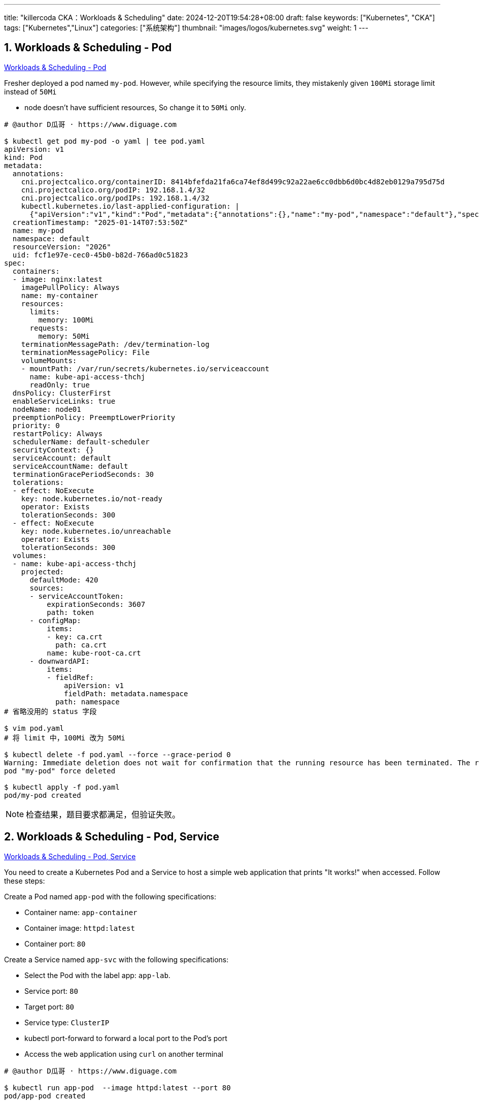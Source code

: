 ---
title: "killercoda CKA：Workloads & Scheduling"
date: 2024-12-20T19:54:28+08:00
draft: false
keywords: ["Kubernetes", "CKA"]
tags: ["Kubernetes","Linux"]
categories: ["系统架构"]
thumbnail: "images/logos/kubernetes.svg"
weight: 1
---

// * https://killercoda.com/killer-shell-cka[Killer Shell CKA | Killercoda^]
// * https://killercoda.com/sachin/course/CKA
// * https://killer.sh/[Killer Shell - Exam Simulators^] -- 收费，30刀

// 不足之处：
//
// . 对 Pod 定义中 `command`、 `args`、 `volumes` 等不熟悉
// . 对 ConfigMap 的使用不是很熟练。
// . apt 查询可升级版本不熟悉
// . Secret 各种创建不熟悉
// . kubectl -o jsonpath='<jsonpath>' 用法
// . 各个常用资源的 apiGroup 不是特别清楚
// . Pod 对 Volume 的使用，以及结合 ConfigMap 的使用
// . etcd 的基本运维操作
// . 对 Ingress 的一些 Annotation 不熟悉
// . 可以使用 run 来启动一个 Pod，不能使用 create 创建
// . 对 NetworkPolicy 的规则不了解
// . 对 rollout 等一些命令行的操作还不是很熟悉
// .
// .

:sectnums:


== Workloads & Scheduling - Pod

https://killercoda.com/sachin/course/CKA/pod[Workloads & Scheduling - Pod^]

****
Fresher deployed a pod named `my-pod`. However, while specifying the resource limits, they mistakenly given `100Mi` storage limit instead of `50Mi`

* node doesn't have sufficient resources, So change it to `50Mi` only.
****

[source%nowrap,bash,{source_attr}]
----
# @author D瓜哥 · https://www.diguage.com

$ kubectl get pod my-pod -o yaml | tee pod.yaml
apiVersion: v1
kind: Pod
metadata:
  annotations:
    cni.projectcalico.org/containerID: 8414bfefda21fa6ca74ef8d499c92a22ae6cc0dbb6d0bc4d82eb0129a795d75d
    cni.projectcalico.org/podIP: 192.168.1.4/32
    cni.projectcalico.org/podIPs: 192.168.1.4/32
    kubectl.kubernetes.io/last-applied-configuration: |
      {"apiVersion":"v1","kind":"Pod","metadata":{"annotations":{},"name":"my-pod","namespace":"default"},"spec":{"containers":[{"image":"nginx:latest","name":"my-container","resources":{"limits":{"memory":"100Mi"},"requests":{"memory":"50Mi"}}}]}}
  creationTimestamp: "2025-01-14T07:53:50Z"
  name: my-pod
  namespace: default
  resourceVersion: "2026"
  uid: fcf1e97e-cec0-45b0-b82d-766ad0c51823
spec:
  containers:
  - image: nginx:latest
    imagePullPolicy: Always
    name: my-container
    resources:
      limits:
        memory: 100Mi
      requests:
        memory: 50Mi
    terminationMessagePath: /dev/termination-log
    terminationMessagePolicy: File
    volumeMounts:
    - mountPath: /var/run/secrets/kubernetes.io/serviceaccount
      name: kube-api-access-thchj
      readOnly: true
  dnsPolicy: ClusterFirst
  enableServiceLinks: true
  nodeName: node01
  preemptionPolicy: PreemptLowerPriority
  priority: 0
  restartPolicy: Always
  schedulerName: default-scheduler
  securityContext: {}
  serviceAccount: default
  serviceAccountName: default
  terminationGracePeriodSeconds: 30
  tolerations:
  - effect: NoExecute
    key: node.kubernetes.io/not-ready
    operator: Exists
    tolerationSeconds: 300
  - effect: NoExecute
    key: node.kubernetes.io/unreachable
    operator: Exists
    tolerationSeconds: 300
  volumes:
  - name: kube-api-access-thchj
    projected:
      defaultMode: 420
      sources:
      - serviceAccountToken:
          expirationSeconds: 3607
          path: token
      - configMap:
          items:
          - key: ca.crt
            path: ca.crt
          name: kube-root-ca.crt
      - downwardAPI:
          items:
          - fieldRef:
              apiVersion: v1
              fieldPath: metadata.namespace
            path: namespace
# 省略没用的 status 字段

$ vim pod.yaml
# 将 limit 中，100Mi 改为 50Mi

$ kubectl delete -f pod.yaml --force --grace-period 0
Warning: Immediate deletion does not wait for confirmation that the running resource has been terminated. The resource may continue to run on the cluster indefinitely.
pod "my-pod" force deleted

$ kubectl apply -f pod.yaml
pod/my-pod created
----

NOTE: 检查结果，题目要求都满足，但验证失败。


== Workloads & Scheduling - Pod, Service 

https://killercoda.com/sachin/course/CKA/pod-svc[Workloads & Scheduling - Pod, Service^]

****
You need to create a Kubernetes Pod and a Service to host a simple web application that prints "It works!" when accessed. Follow these steps:

Create a Pod named `app-pod` with the following specifications:

* Container name: `app-container`
* Container image: `httpd:latest`
* Container port: `80`

Create a Service named `app-svc` with the following specifications:

* Select the Pod with the label app: `app-lab`.
* Service port: `80`
* Target port: `80`
* Service type: `ClusterIP`
* kubectl port-forward to forward a local port to the Pod's port
* Access the web application using `curl` on another terminal
****

[source%nowrap,bash,{source_attr}]
----
# @author D瓜哥 · https://www.diguage.com

$ kubectl run app-pod  --image httpd:latest --port 80
pod/app-pod created

$ kubectl get pod app-pod | tee pod.yaml

$ kubectl create service clusterip app-svc --tcp 80:80
service/app-svc created

$ kubectl get svc app-svc -o yaml | tee -a pod.yaml

# 可以通过命令来创建资源，然后导出到文件中，再修改文件

$ cat pod.yaml
apiVersion: v1
kind: Pod
metadata:
  labels:
    run: app-pod
  name: app-pod
spec:
  containers:
  - image: httpd:latest
    name: app-container
    ports:
    - containerPort: 80
      protocol: TCP
---
apiVersion: v1
kind: Service
metadata:
  name: app-svc
  labels:
    app: app-lab
spec:
  ports:
  - port: 80
    protocol: TCP
    targetPort: 80
  selector:
    run: app-pod
  type: ClusterIP

$ kubectl apply -f pod.yaml
pod/app-pod created
service/app-svc created

$ kubectl get pod app-pod --show-labels -o wide
NAME      READY   STATUS    RESTARTS   AGE   IP            NODE     NOMINATED NODE   READINESS GATES   LABELS
app-pod   1/1     Running   0          20s   192.168.1.6   node01   <none>           <none>            run=app-pod

$ kubectl get svc app-svc --show-labels -o wide
NAME      TYPE        CLUSTER-IP       EXTERNAL-IP   PORT(S)   AGE   SELECTOR      LABELS
app-svc   ClusterIP   10.102.214.213   <none>        80/TCP    39s   run=app-pod   app=app-lab

$ kubectl port-forward services/app-svc 8080:80
Forwarding from 127.0.0.1:8080 -> 80
Forwarding from [::1]:8080 -> 80
Handling connection for 8080

# 打开另外一个终端
$ curl localhost:8080
<html><body><h1>It works!</h1></body></html>
----


== Workloads & Scheduling - Pod, Service - 1 

https://killercoda.com/sachin/course/CKA/pod-svc-1[Workloads & Scheduling - Pod, Service - 1^]

****
Create a pod named `ubuntu-pod` using the `ubuntu` image with the labels set to `app=os` . Now, create a service named `ubuntu-service` to expose the `ubuntu-pod` application within the cluster on port `8080` .
****

[source%nowrap,bash,{source_attr}]
----
# @author D瓜哥 · https://www.diguage.com

$ vim pod.yaml
# 输入 YAML 文件

$ cat pod.yaml
apiVersion: v1
kind: Pod
metadata:
  name: ubuntu-pod
  labels:
    app: os
spec:
  containers:
  - name: ubuntu
    image: ubuntu
    ports:
    - containerPort: 80
    command:
      - sleep
      - "3600"
---
apiVersion: v1
kind: Service
metadata:
  name: ubuntu-service
spec:
  selector:
    app: os
  ports:
    - name: ubuntu
      protocol: TCP
      port: 80
      targetPort: 8080

$ kubectl apply -f pod.yaml
pod/ubuntu-pod created

$ kubectl get pod --show-labels
NAME         READY   STATUS    RESTARTS   AGE   LABELS
ubuntu-pod   1/1     Running   0          25s   app=os

$ kubectl get svc -o wide
NAME             TYPE        CLUSTER-IP     EXTERNAL-IP   PORT(S)   AGE   SELECTOR
ubuntu-service   ClusterIP   10.111.7.177   <none>        80/TCP    15s   app=os
----

TIP: 感觉这个题目有点莫名其妙！


== Workloads & Scheduling - Deployment 

https://killercoda.com/sachin/course/CKA/deployment[Workloads & Scheduling - Deployment^]

****
Create a deployment named `nginx-app-deployment` using the `nginx` image and scale the application pods to `3` .
****

[source%nowrap,bash,{source_attr}]
----
# @author D瓜哥 · https://www.diguage.com

$ kubectl create deployment nginx-app-deployment --image nginx --replicas 3
deployment.apps/nginx-app-deployment created

$ kubectl get deployments.apps
NAME                   READY   UP-TO-DATE   AVAILABLE   AGE
nginx-app-deployment   0/3     3            0           9s

$ kubectl get pod --show-labels
NAME                                    READY   STATUS    RESTARTS   AGE   LABELS
nginx-app-deployment-695848b9f7-m6gl8   1/1     Running   0          19s   app=nginx-app-deployment,pod-template-hash=695848b9f7
nginx-app-deployment-695848b9f7-r9x8c   1/1     Running   0          19s   app=nginx-app-deployment,pod-template-hash=695848b9f7
nginx-app-deployment-695848b9f7-xltpp   1/1     Running   0          19s   app=nginx-app-deployment,pod-template-hash=695848b9f7
----


== Workloads & Scheduling - ConfigMap, Deployment 

https://killercoda.com/sachin/course/CKA/configmap-deploy[Workloads & Scheduling - ConfigMap, Deployment^]

****
Within the default namespace, there is a web application deployment named `webapp-deployment` that relies on an environment variable that can change frequently. You need to manage this environment variable using a ConfigMap. Follow these steps:

* Create a new ConfigMap named `webapp-deployment-config-map` with the key-value pair `APPLICATION=web-app`.
* Update the deployment `webapp-deployment` to utilize the newly created ConfigMap.
****

[source%nowrap,bash,{source_attr}]
----
# @author D瓜哥 · https://www.diguage.com

$ cat cfg.yaml
apiVersion: v1
kind: ConfigMap
metadata:
  name: webapp-deployment-config-map
data:
  APPLICATION: web-app
---
apiVersion: apps/v1
kind: Deployment
metadata:
  name: webapp-deployment
  namespace: default
spec:
  replicas: 2
  selector:
    matchLabels:
      app: webapp-deployment
  strategy:
    rollingUpdate:
      maxSurge: 25%
      maxUnavailable: 25%
    type: RollingUpdate
  template:
    metadata:
      labels:
        app: webapp-deployment
    spec:
      containers:
      - env:
        - name: APPLICATION
          valueFrom:
            configMapKeyRef:
              name: webapp-deployment-config-map
              key: APPLICATION
        image: nginx:latest
        imagePullPolicy: Always
        name: webapp-container
        ports:
        - containerPort: 80
          protocol: TCP

$ kubectl apply -f cfg.yaml
configmap/webapp-deployment-config-map created
deployment.apps/webapp-deployment created

$ kubectl get configmaps webapp-deployment-config-map -o yaml
apiVersion: v1
data:
  APPLICATION: web-app
kind: ConfigMap
metadata:
  annotations:
    kubectl.kubernetes.io/last-applied-configuration: |
      {"apiVersion":"v1","data":{"APPLICATION":"web-app"},"kind":"ConfigMap","metadata":{"annotations":{},"name":"webapp-deployment-config-map","namespace":"default"}}
  creationTimestamp: "2025-01-14T09:14:21Z"
  name: webapp-deployment-config-map
  namespace: default
  resourceVersion: "3241"
  uid: 406ebf46-e6c0-4d77-bfc7-b3efcf6eb491

$ kubectl get deployments.apps webapp-deployment -o wide
NAME                READY   UP-TO-DATE   AVAILABLE   AGE   CONTAINERS         IMAGES         SELECTOR
webapp-deployment   2/2     2            2           33s   webapp-container   nginx:latest   app=webapp-deployment

$ kubectl get pod -o wide --show-labels
NAME                                READY   STATUS    RESTARTS   AGE   IP            NODE     NOMINATED NODE   READINESS GATES   LABELS
webapp-deployment-7d77d9db7-gt2j4   1/1     Running   0          52s   192.168.1.6   node01   <none>           <none>            app=webapp-deployment,pod-template-hash=7d77d9db7
webapp-deployment-7d77d9db7-hjjf5   1/1     Running   0          52s   192.168.1.7   node01   <none>           <none>            app=webapp-deployment,pod-template-hash=7d77d9db7
----


== Workloads & Scheduling - Deployment, Secret 

https://killercoda.com/sachin/course/CKA/deployment-secret[Workloads & Scheduling - Deployment, Secret^]

****
Currently, the `webapp-deployment` is running with sensitive database environment variables directly embedded in the deployment YAML. To enhance security and protect the sensitive data, perform the following steps:

* Create a Kubernetes Secret named `db-secret` with the below sensitive database environment variable values:
** Key: `DB_Host` , Value: `mysql-host`
** Key: `DB_User` , Value: `root`
** Key: `DB_Password` , Value: `dbpassword`
* Update the `webapp-deployment` to load the sensitive database environment variables from the newly created `db-secret` Secret.
****

[source%nowrap,bash,{source_attr}]
----
# @author D瓜哥 · https://www.diguage.com

$ kubectl create secret generic db-secret \
     --from-literal DB_Host=mysql-host \
     --from-literal DB_User=root \
     --from-literal DB_Password=dbpassword
secret/db-secret created
$ kubectl get secrets db-secret
NAME        TYPE     DATA   AGE
db-secret   Opaque   3      69s
$ kubectl get secrets db-secret  -o yaml
apiVersion: v1
data:
  DB_Host: bXlzcWwtaG9zdA==
  DB_Password: ZGJwYXNzd29yZA==
  DB_User: cm9vdA==
kind: Secret
metadata:
  creationTimestamp: "2025-01-14T09:28:46Z"
  name: db-secret
  namespace: default
  resourceVersion: "2865"
  uid: a133a00a-81f2-4e66-ad1b-cc2ba3e5dde7
type: Opaque

$ kubectl get deployments.apps webapp-deployment -o yaml | tee sec.yaml
apiVersion: apps/v1
kind: Deployment
metadata:
  name: webapp-deployment
  namespace: default
spec:
  replicas: 1
  selector:
    matchLabels:
      app: webapp
  strategy:
    rollingUpdate:
      maxSurge: 25%
      maxUnavailable: 25%
    type: RollingUpdate
  template:
    metadata:
      creationTimestamp: null
      labels:
        app: webapp
    spec:
      containers:
      - env:
        - name: DB_Host
          value: mysql-host
        - name: DB_User
          value: root
        - name: DB_Password
          value: dbpassword
        image: nginx:latest
        imagePullPolicy: Always
        name: webapp-container
        ports:
        - containerPort: 80
          protocol: TCP

$ vim sec.yaml
# 修改变量获取方式

$ cat sec.yaml
apiVersion: apps/v1
kind: Deployment
metadata:
  name: webapp-deployment
  namespace: default
spec:
  replicas: 1
  selector:
    matchLabels:
      app: webapp
  strategy:
    rollingUpdate:
      maxSurge: 25%
      maxUnavailable: 25%
    type: RollingUpdate
  template:
    metadata:
      creationTimestamp: null
      labels:
        app: webapp
    spec:
      containers:
      - env:
        - name: DB_Host
          valueFrom:
            secretKeyRef:
              name: db-secret
              key:  DB_Host
        - name: DB_User
          valueFrom:
            secretKeyRef:
              name: db-secret
              key: DB_User
        - name: DB_Password
          valueFrom:
            secretKeyRef:
              name: db-secret
              key: DB_Password
        image: nginx:latest
        imagePullPolicy: Always
        name: webapp-container
        ports:
        - containerPort: 80
          protocol: TCP

$ kubectl apply -f sec.yaml
deployment.apps/webapp-deployment created

$ kubectl get deployments.apps webapp-deployment
NAME                READY   UP-TO-DATE   AVAILABLE   AGE
webapp-deployment   1/1     1            1           78s

$ kubectl get pod -o wide --show-labels
NAME                                READY   STATUS    RESTARTS   AGE   IP            NODE     NOMINATED NODE   READINESS GATES   LABELS
webapp-deployment-75c764cbf-rx7hd   1/1     Running   0          99s   192.168.1.5   node01   <none>           <none>            app=webapp,pod-template-hash=75c764cbf
----


== Workloads & Scheduling - Deployment History 

https://killercoda.com/sachin/course/CKA/deployment-history[Workloads & Scheduling - Deployment History^]

****
The deployment named `video-app` has experienced multiple rolling updates and rollbacks. Your task is to total revision of this deployment and record the image name used in 3rd revision to file `app-file.txt` in this format `REVISION_TOTAL_COUNT,IMAGE_NAME`.
****

[source%nowrap,bash,{source_attr}]
----
# @author D瓜哥 · https://www.diguage.com

$ kubectl rollout history deployment video-app | grep -E "^[1-9]+" | wc -l
3

$ CNT=$(kubectl rollout history deployment video-app | grep -E "^[1-9]+" | wc -l)

$ kubectl rollout history deployment video-app --revision=3 -o jsonpath='{.spec.template.spec.containers}'
[{"image":"redis:7.0.13","imagePullPolicy":"IfNotPresent","name":"redis","resources":{},"terminationMessagePath":"/dev/termination-log","terminationMessagePolicy":"File"}]

$ IMG=$(kubectl rollout history deployment video-app --revision=3 -o jsonpath='{.spec.template.spec.containers[*].image}')

$ echo "$CNT,$IMG" | tee file.txt
3,redis:7.0.13
----

NOTE: 验证没通过，不知道哪里的问题？


== Workloads & Scheduling - Deployment Issue 

https://killercoda.com/sachin/course/CKA/deployment-1[Workloads & Scheduling - Deployment Issue^]

****
There is a issue in `my-app-deployment.yaml` manifest file, fix the issues, After fixing make sure pod are running state.

Note: Don't remove any specification
****

[source%nowrap,bash,{source_attr}]
----
# @author D瓜哥 · https://www.diguage.com

$ cat my-app-deployment.yaml
apiVersion: apps/v1
kind: Deployment
metadata:
  name: my-app-deployment
spec:
  replicas: 2
  selector:
    matchLabels:
      app: my-app
  template:
    metadata:
      labels:
        app: my-app
    spec:
      containers:
      - name: my-app-container
        image: nginx:latets
        ports:
        - containerPort: 80
        resources:
          requests:
            memory: "1000Mi"
            cpu: "5.0"
          limits:
            memory: "100Mi"
            cpu: "0.5"

$ kubectl apply -f my-app-deployment.yaml
The Deployment "my-app-deployment" is invalid:
* spec.template.spec.containers[0].resources.requests: Invalid value: "1000Mi": must be less than or equal to memory limit of 100Mi
* spec.template.spec.containers[0].resources.requests: Invalid value: "5": must be less than or equal to cpu limit of 500m

# 修改 resources 定义，向下兼容

$ kubectl apply -f my-app-deployment.yaml
deployment.apps/my-app-deployment created

$ kubectl get pod
NAME                                 READY   STATUS             RESTARTS   AGE
my-app-deployment-6ff85cfb8c-9fxf8   0/1     Pending            0          57s
my-app-deployment-6ff85cfb8c-h2vnd   0/1     ImagePullBackOff   0          57s

$ kubectl describe pod my-app-deployment-6ff85cfb8c-h2vnd
Name:             my-app-deployment-6ff85cfb8c-h2vnd
Namespace:        default
Priority:         0
Service Account:  default
Node:             node01/172.30.2.2
Start Time:       Tue, 14 Jan 2025 11:40:43 +0000
Labels:           app=my-app
                  pod-template-hash=6ff85cfb8c
Annotations:      cni.projectcalico.org/containerID: 7564620113d373c5518963d0957c33a54508c38cf41cab99ffc32d63a385c5ef
                  cni.projectcalico.org/podIP: 192.168.1.4/32
                  cni.projectcalico.org/podIPs: 192.168.1.4/32
Status:           Pending
IP:               192.168.1.4
IPs:
  IP:           192.168.1.4
Controlled By:  ReplicaSet/my-app-deployment-6ff85cfb8c
Containers:
  my-app-container:
    Container ID:
    Image:          nginx:latets
    Image ID:
    Port:           80/TCP
    Host Port:      0/TCP
    State:          Waiting
      Reason:       ImagePullBackOff
    Ready:          False
    Restart Count:  0
    Limits:
      cpu:     500m
      memory:  100Mi
    Requests:
      cpu:        500m
      memory:     100Mi
    Environment:  <none>
    Mounts:
      /var/run/secrets/kubernetes.io/serviceaccount from kube-api-access-wn6mr (ro)
Conditions:
  Type                        Status
  PodReadyToStartContainers   True
  Initialized                 True
  Ready                       False
  ContainersReady             False
  PodScheduled                True
Volumes:
  kube-api-access-wn6mr:
    Type:                    Projected (a volume that contains injected data from multiple sources)
    TokenExpirationSeconds:  3607
    ConfigMapName:           kube-root-ca.crt
    ConfigMapOptional:       <nil>
    DownwardAPI:             true
QoS Class:                   Guaranteed
Node-Selectors:              <none>
Tolerations:                 node.kubernetes.io/not-ready:NoExecute op=Exists for 300s
                             node.kubernetes.io/unreachable:NoExecute op=Exists for 300s
Events:
  Type     Reason     Age                 From               Message
  ----     ------     ----                ----               -------
  Normal   Scheduled  109s                default-scheduler  Successfully assigned default/my-app-deployment-6ff85cfb8c-h2vnd to node01
  Normal   BackOff    26s (x4 over 101s)  kubelet            Back-off pulling image "nginx:latets"
  Warning  Failed     26s (x4 over 101s)  kubelet            Error: ImagePullBackOff
  Normal   Pulling    12s (x4 over 108s)  kubelet            Pulling image "nginx:latets"
  Warning  Failed     7s (x4 over 102s)   kubelet            Failed to pull image "nginx:latets": failed to pull and unpack image "docker.io/library/nginx:latets": failed to resolve reference "docker.io/library/nginx:latets": unexpected status from HEAD request to https://docker-mirror.killer.sh/v2/library/nginx/manifests/latets?ns=docker.io: 526
  Warning  Failed     7s (x4 over 102s)   kubelet            Error: ErrImagePull

# 修改镜像版本

$ kubectl describe pod my-app-deployment-59675fc77f-xc8xc
Name:             my-app-deployment-59675fc77f-xc8xc
Namespace:        default
Priority:         0
Service Account:  default
Node:             <none>
Labels:           app=my-app
                  pod-template-hash=59675fc77f
Annotations:      <none>
Status:           Pending
IP:
IPs:              <none>
Controlled By:    ReplicaSet/my-app-deployment-59675fc77f
Containers:
  my-app-container:
    Image:      nginx:latest
    Port:       80/TCP
    Host Port:  0/TCP
    Limits:
      cpu:     500m
      memory:  100Mi
    Requests:
      cpu:        500m
      memory:     100Mi
    Environment:  <none>
    Mounts:
      /var/run/secrets/kubernetes.io/serviceaccount from kube-api-access-lbb8n (ro)
Conditions:
  Type           Status
  PodScheduled   False
Volumes:
  kube-api-access-lbb8n:
    Type:                    Projected (a volume that contains injected data from multiple sources)
    TokenExpirationSeconds:  3607
    ConfigMapName:           kube-root-ca.crt
    ConfigMapOptional:       <nil>
    DownwardAPI:             true
QoS Class:                   Guaranteed
Node-Selectors:              <none>
Tolerations:                 node.kubernetes.io/not-ready:NoExecute op=Exists for 300s
                             node.kubernetes.io/unreachable:NoExecute op=Exists for 300s
Events:
  Type     Reason            Age   From               Message
  ----     ------            ----  ----               -------
  Warning  FailedScheduling  52s   default-scheduler  0/2 nodes are available: 1 Insufficient cpu, 1 node(s) had untolerated taint {node-role.kubernetes.io/control-plane: }. preemption: 0/2 nodes are available: 1 No preemption victims found for incoming pod, 1 Preemption is not helpful for scheduling.
$ kubectl get nodes
NAME           STATUS   ROLES           AGE   VERSION
controlplane   Ready    control-plane   12d   v1.31.0
node01         Ready    <none>          12d   v1.31.0

# 增加容忍度

$ cat my-app-deployment.yaml
apiVersion: apps/v1
kind: Deployment
metadata:
  name: my-app-deployment
spec:
  replicas: 2
  selector:
    matchLabels:
      app: my-app
  template:
    metadata:
      labels:
        app: my-app
    spec:
      containers:
      - name: my-app-container
        image: nginx:latest
        ports:
        - containerPort: 80
        resources:
          requests:
            memory: "100Mi"
            cpu: "0.5"
          limits:
            memory: "100Mi"
            cpu: "0.5"
      tolerations:
      - key: "node-role.kubernetes.io/control-plane"
        operator: "Exists"
        effect: "NoSchedule"

$ kubectl apply -f my-app-deployment.yaml
deployment.apps/my-app-deployment created

$ kubectl get pod -o wide
NAME                                READY   STATUS    RESTARTS   AGE   IP            NODE           NOMINATED NODE   READINESS GATES
my-app-deployment-c6447b984-4j57x   1/1     Running   0          19s   192.168.1.6   node01         <none>           <none>
my-app-deployment-c6447b984-w6287   1/1     Running   0          19s   192.168.0.4   controlplane   <none>           <none>
----


== Workloads & Scheduling - Deployment Scale 

https://killercoda.com/sachin/course/CKA/deployment-scale[Workloads & Scheduling - Deployment Scale^]

****
There is `redis-deploy` deployment in `redis-ns` namespace with replica `1` , your task is to scale it to `3`.
****

[source%nowrap,bash,{source_attr}]
----
# @author D瓜哥 · https://www.diguage.com

$ kubectl get deployments.apps redis-deploy -n redis-ns
NAME           READY   UP-TO-DATE   AVAILABLE   AGE
redis-deploy   1/1     1            1           40s

$ kubectl -n redis-ns scale deployment redis-deploy --replicas 3
deployment.apps/redis-deploy scaled

$ kubectl get deployments.apps redis-deploy -n redis-ns
NAME           READY   UP-TO-DATE   AVAILABLE   AGE
redis-deploy   3/3     3            3           70s
----


== Workloads & Scheduling - Deployment, Rollout 

https://killercoda.com/sachin/course/CKA/deployment-rollout[Workloads & Scheduling - Deployment, Rollout^]

****
Create a new deployment named `cache-deployment` in the default namespace using a custom image `redis:7.0.13`. Ensure that the deployment has the following specifications:

* Set the replica count to `2` .
* Set the strategy type `RollingUpdate`
* Configure the `MaxUnavailable` field to `30%` and the `MaxSurge` field to `45%`.
* Deploy the `cache-deployment` deployment and ensure that all pods are in a ready state.
* Now, Perform an image upgrade to `redis:7.2.1`.
* Examine the rolling history of the deployment, and save the Total revision count to the `total-revision.txt`.
****

[source%nowrap,bash,{source_attr}]
----
# @author D瓜哥 · https://www.diguage.com

$ kubectl create deployment cache-deployment --image redis:7.0.13 --replicas 2
deployment.apps/cache-deployment created

$ kubectl describe nodes | grep "Taints"
Taints:             node-role.kubernetes.io/control-plane:NoSchedule
Taints:             <none>

$ kubectl get deployments.apps cache-deployment -o yaml | tee deploy.yaml

$ vim deploy.yaml
# 修改YAML 文件

$ cat deploy.yaml
apiVersion: apps/v1
kind: Deployment
metadata:
  labels:
    app: cache-deployment
  name: cache-deployment
spec:
  replicas: 2
  selector:
    matchLabels:
      app: cache-deployment
  strategy:
    rollingUpdate:
      maxSurge: 45%
      maxUnavailable: 30%
    type: RollingUpdate
  template:
    metadata:
      labels:
        app: cache-deployment
    spec:
      containers:
      - image: redis:7.0.13
        imagePullPolicy: IfNotPresent
        name: redis
      dnsPolicy: ClusterFirst
      tolerations:
      - key: "node-role.kubernetes.io/control-plane"
        operator: "Exists"
        effect: "NoSchedule"

$ kubectl apply -f deploy.yaml
deployment.apps/cache-deployment created

$ kubectl get pod -o wide
NAME                                READY   STATUS    RESTARTS   AGE   IP            NODE           NOMINATED NODE   READINESS GATES
cache-deployment-794b6979cf-99hvq   1/1     Running   0          11s   192.168.1.8   node01         <none>           <none>
cache-deployment-794b6979cf-kh2xd   1/1     Running   0          11s   192.168.0.4   controlplane   <none>           <none>

$ kubectl edit deployments.apps cache-deployment
deployment.apps/cache-deployment edited
# 按照题目要求修改镜像版本

$ kubectl get pod
NAME                                READY   STATUS              RESTARTS   AGE
cache-deployment-6464797bb-4tbxn    0/1     ContainerCreating   0          0s
cache-deployment-6464797bb-8rpt4    1/1     Running             0          7s
cache-deployment-794b6979cf-99hvq   1/1     Terminating         0          69s
cache-deployment-794b6979cf-kh2xd   1/1     Running             0          69s

$ kubectl get deployments.apps
NAME               READY   UP-TO-DATE   AVAILABLE   AGE
cache-deployment   2/2     2            2           78s

$ kubectl rollout history deployment cache-deployment
deployment.apps/cache-deployment
REVISION  CHANGE-CAUSE
1         <none>
2         <none>

$ kubectl rollout history deployment cache-deployment \
    | grep -E "^[1-9]+" | wc -l \
    | tee total-revision.txt
2
----

NOTE: 已经全部符合题目要求，但是检查没通过。

== Workloads & Scheduling - Rollback 

https://killercoda.com/sachin/course/CKA/rollback[Workloads & Scheduling - Rollback^]

****
Due to a missing feature in the current version. To resolve this issue, perform a rollback of the deployment `redis-deployment` to the previous version. After rolling back the deployment, save the image currently in use to the `rolling-back-image.txt` file, and finally increase the replica count to `3` ."
****

[source%nowrap,bash,{source_attr}]
----
# @author D瓜哥 · https://www.diguage.com

$ kubectl get deployments.apps redis-deployment
NAME               READY   UP-TO-DATE   AVAILABLE   AGE
redis-deployment   1/1     1            1           2m

$ kubectl get pod --show-labels
NAME                                READY   STATUS    RESTARTS   AGE     LABELS
redis-deployment-7476f8d456-rwxcf   1/1     Running   0          2m27s   app=redis-deployment,pod-template-hash=7476f8d456

$ kubectl get pod redis-deployment-7476f8d456-rwxcf \
    -o jsonpath='{.spec.containers[0].image}'
redis:7.2.1

$ kubectl rollout undo deployment redis-deployment
deployment.apps/redis-deployment rolled back

$ kubectl get pod
NAME                               READY   STATUS    RESTARTS   AGE
redis-deployment-b9cf66d47-btbpv   1/1     Running   0          7s

$ kubectl get pod redis-deployment-b9cf66d47-btbpv \
   -o jsonpath='{.spec.containers[0].image}' \
   | tee -a rolling-back-image.txt
redis:7.0.13

$ kubectl scale deployment redis-deployment --replicas 3
deployment.apps/redis-deployment scaled
----



